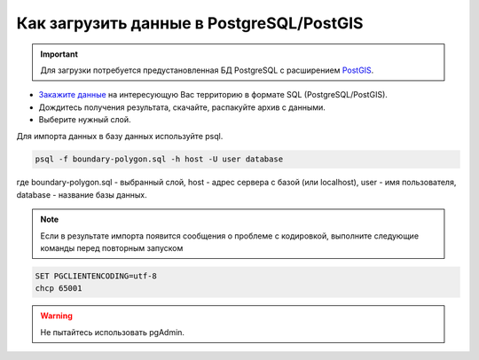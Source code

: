 .. _data_pg:

Как загрузить данные в PostgreSQL/PostGIS
=========================================

.. important::
	Для загрузки потребуется предустановленная БД PostgreSQL с расширением `PostGIS <https://postgis.net/install/>`_.

* `Закажите данные <https://data.nextgis.com/ru/>`_ на интересующую Вас территорию в формате SQL (PostgreSQL/PostGIS).
* Дождитесь получения результата, скачайте, распакуйте архив с данными.
* Выберите нужный слой.

Для импорта данных в базу данных используйте psql.

.. code-block:: bash

   psql -f boundary-polygon.sql -h host -U user database

где boundary-polygon.sql - выбранный слой, host - адрес сервера с базой (или localhost), user - имя пользователя, database - название базы данных.

.. note::

   Если в результате импорта появится сообщения о проблеме с кодировкой, выполните следующие команды перед повторным запуском

.. code-block:: bash

   SET PGCLIENTENCODING=utf-8
   chcp 65001

.. warning::

   Не пытайтесь использовать pgAdmin.
